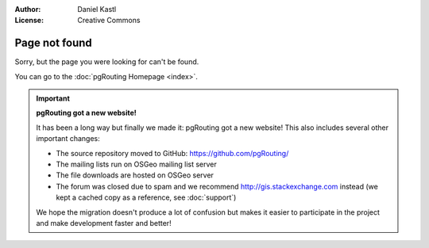 :Author: Daniel Kastl
:License: Creative Commons

.. _error:

======================
 Page not found
======================

Sorry, but the page you were looking for can't be found.

You can go to the :doc:`pgRouting Homepage <index>`.

.. important::

	**pgRouting got a new website!**
	
	It has been a long way but finally we made it: pgRouting got a new website!
	This also includes several other important changes:
	
	* The source repository moved to GitHub: https://github.com/pgRouting/ 
	* The mailing lists run on OSGeo mailing list server
	* The file downloads are hosted on OSGeo server
	* The forum was closed due to spam and we recommend http://gis.stackexchange.com instead (we kept a cached copy as a reference, see :doc:`support`)
	
	We hope the migration doesn't produce a lot of confusion but makes it easier 
	to participate in the project and make development faster and better!
	


